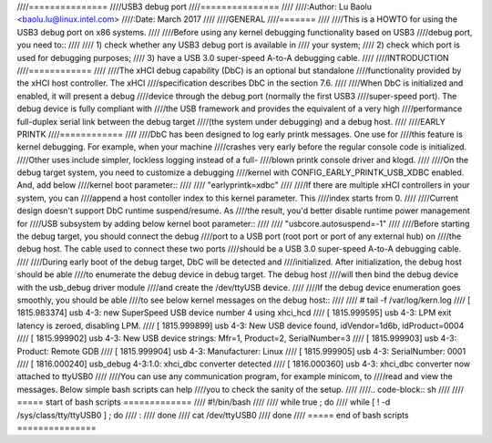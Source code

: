 ////===============
////USB3 debug port
////===============
////
////:Author: Lu Baolu <baolu.lu@linux.intel.com>
////:Date: March 2017
////
////GENERAL
////=======
////
////This is a HOWTO for using the USB3 debug port on x86 systems.
////
////Before using any kernel debugging functionality based on USB3
////debug port, you need to::
////
////	1) check whether any USB3 debug port is available in
////	   your system;
////	2) check which port is used for debugging purposes;
////	3) have a USB 3.0 super-speed A-to-A debugging cable.
////
////INTRODUCTION
////============
////
////The xHCI debug capability (DbC) is an optional but standalone
////functionality provided by the xHCI host controller. The xHCI
////specification describes DbC in the section 7.6.
////
////When DbC is initialized and enabled, it will present a debug
////device through the debug port (normally the first USB3
////super-speed port). The debug device is fully compliant with
////the USB framework and provides the equivalent of a very high
////performance full-duplex serial link between the debug target
////(the system under debugging) and a debug host.
////
////EARLY PRINTK
////============
////
////DbC has been designed to log early printk messages. One use for
////this feature is kernel debugging. For example, when your machine
////crashes very early before the regular console code is initialized.
////Other uses include simpler, lockless logging instead of a full-
////blown printk console driver and klogd.
////
////On the debug target system, you need to customize a debugging
////kernel with CONFIG_EARLY_PRINTK_USB_XDBC enabled. And, add below
////kernel boot parameter::
////
////	"earlyprintk=xdbc"
////
////If there are multiple xHCI controllers in your system, you can
////append a host contoller index to this kernel parameter. This
////index starts from 0.
////
////Current design doesn't support DbC runtime suspend/resume. As
////the result, you'd better disable runtime power management for
////USB subsystem by adding below kernel boot parameter::
////
////	"usbcore.autosuspend=-1"
////
////Before starting the debug target, you should connect the debug
////port to a USB port (root port or port of any external hub) on
////the debug host. The cable used to connect these two ports
////should be a USB 3.0 super-speed A-to-A debugging cable.
////
////During early boot of the debug target, DbC will be detected and
////initialized. After initialization, the debug host should be able
////to enumerate the debug device in debug target. The debug host
////will then bind the debug device with the usb_debug driver module
////and create the /dev/ttyUSB device.
////
////If the debug device enumeration goes smoothly, you should be able
////to see below kernel messages on the debug host::
////
////	# tail -f /var/log/kern.log
////	[ 1815.983374] usb 4-3: new SuperSpeed USB device number 4 using xhci_hcd
////	[ 1815.999595] usb 4-3: LPM exit latency is zeroed, disabling LPM.
////	[ 1815.999899] usb 4-3: New USB device found, idVendor=1d6b, idProduct=0004
////	[ 1815.999902] usb 4-3: New USB device strings: Mfr=1, Product=2, SerialNumber=3
////	[ 1815.999903] usb 4-3: Product: Remote GDB
////	[ 1815.999904] usb 4-3: Manufacturer: Linux
////	[ 1815.999905] usb 4-3: SerialNumber: 0001
////	[ 1816.000240] usb_debug 4-3:1.0: xhci_dbc converter detected
////	[ 1816.000360] usb 4-3: xhci_dbc converter now attached to ttyUSB0
////
////You can use any communication program, for example minicom, to
////read and view the messages. Below simple bash scripts can help
////you to check the sanity of the setup.
////
////.. code-block:: sh
////
////	===== start of bash scripts =============
////	#!/bin/bash
////
////	while true ; do
////		while [ ! -d /sys/class/tty/ttyUSB0 ] ; do
////			:
////		done
////	cat /dev/ttyUSB0
////	done
////	===== end of bash scripts ===============
